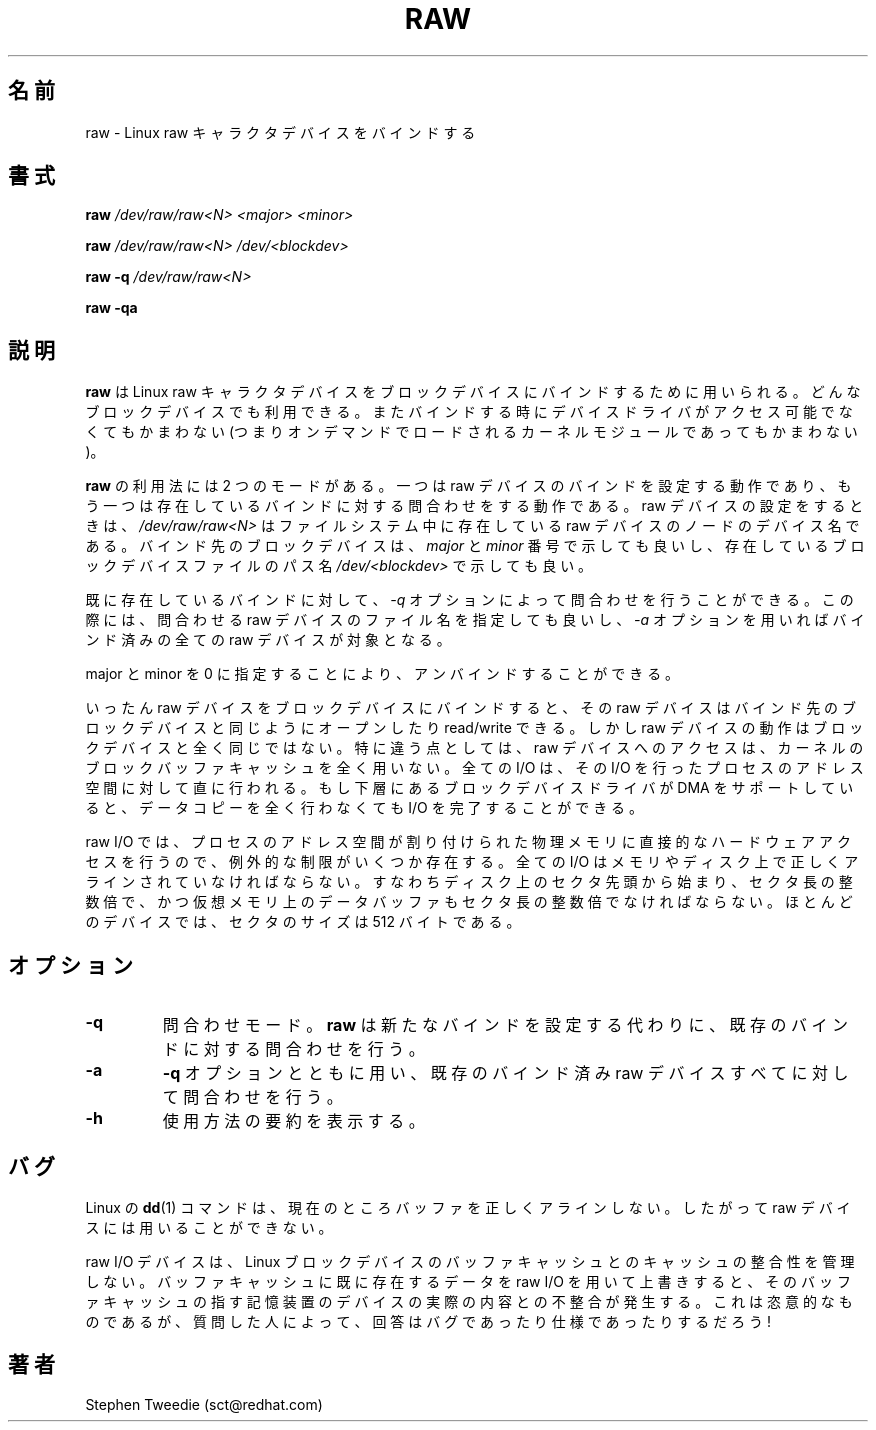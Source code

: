 .\" -*- nroff -*-
.\" This man page is a part of util-linux package
.\"
.\" Japanese Version Copyright (c) 2000 NAKANO Takeo all rights reserved.
.\" Translated Sun May 14 2000 by NAKANO Takeo <nakano@@apm.seikei.ac.jp>
.\" Updated & Modified Wed May  5 17:00:32 JST 2004
.\"         by Yuichi SATO <ysato444@yahoo.co.jp>
.\"
.TH RAW 8 "Aug 1999" "Version 0.1"
.\"O .SH NAME
.\"O raw \- bind a Linux raw character device
.SH 名前
raw \- Linux raw キャラクタデバイスをバインドする
.\"O .SH SYNOPSIS
.SH 書式
.B raw
.I /dev/raw/raw<N> <major> <minor>
.PP
.B raw
.I /dev/raw/raw<N> /dev/<blockdev>
.PP
.B raw
.B \-q
.I /dev/raw/raw<N>
.PP
.B raw
.B \-qa
.\"O .SH DESCRIPTION
.SH 説明
.\"O .B raw
.\"O is used to bind a Linux raw character device to a block device.  Any
.\"O block device may be used: at the time of binding, the device driver does
.\"O not even have to be accessible (it may be loaded on demand as a kernel
.\"O module later).
.B raw
は Linux raw キャラクタデバイスを
ブロックデバイスにバインドするために用いられる。
どんなブロックデバイスでも利用できる。
またバインドする時にデバイスドライバがアクセス可能でなくてもかまわない
(つまりオンデマンドでロードされるカーネルモジュールであってもかまわない)。 
.PP
.\"O .B raw
.\"O is used in two modes: it either sets raw device bindings, or it queries
.\"O existing bindings.  When setting a raw device,
.\"O .I /dev/raw/raw<N>
.\"O is the device name of an existing raw device node in the filesystem.
.\"O The block device to which it is to be bound can be specified either in
.\"O terms of its
.\"O .I major
.\"O and
.\"O .I minor
.\"O device numbers, or as a path name
.\"O .I /dev/<blockdev>
.\"O to an existing block device file.
.B raw
の利用法には 2 つのモードがある。一つは raw デバイスのバインドを
設定する動作であり、もう一つは存在しているバインドに対する問合わせをする
動作である。 raw デバイスの設定をするときは、
.I /dev/raw/raw<N>
はファイルシステム中に存在している raw デバイスのノードのデバイス名である。
バインド先のブロックデバイスは、
.IR major " と " minor
番号で示しても良いし、存在しているブロックデバイスファイルのパス名
.I /dev/<blockdev>
で示しても良い。
.PP
.\"O The bindings already in existence can be queried with the 
.\"O .I \-q
.\"O option, with is used either with a raw device filename to query that one
.\"O device, or with the 
.\"O .I \-a
.\"O option to query all bound raw devices.
既に存在しているバインドに対して、
.I \-q
オプションによって問合わせを行うことができる。
この際には、問合わせる raw デバイスのファイル名を指定しても良いし、
.I \-a
オプションを用いればバインド済みの全ての raw デバイスが対象となる。
.PP
.\"O Unbinding can be done by specifying major and minor 0.
major と minor を 0 に指定することにより、アンバインドすることができる。
.PP
.\"O Once bound to a block device, a raw device can be opened, read and
.\"O written, just like the block device it is bound to.  However, the raw
.\"O device does not behave exactly like the block device.  In particular,
.\"O access to the raw device bypasses the kernel's block buffer cache
.\"O entirely: all I/O is done directly to and from the address space of the
.\"O process performing the I/O.  If the underlying block device driver can
.\"O support DMA, then no data copying at all is required to complete the
.\"O I/O.
いったん raw デバイスをブロックデバイスにバインドすると、
その raw デバイスはバインド先のブロックデバイスと同じように
オープンしたり read/write できる。しかし raw デバイスの動作は
ブロックデバイスと全く同じではない。特に違う点としては、
raw デバイスへのアクセスは、
カーネルのブロックバッファキャッシュを全く用いない。
全ての I/O は、その I/O を行ったプロセスのアドレス空間に対して
直に行われる。もし下層にあるブロックデバイスドライバが
DMA をサポートしていると、データコピーを全く行わなくても
I/O を完了することができる。
.PP
.\"O Because raw I/O involves direct hardware access to a process's memory, a
.\"O few extra restrictions must be observed.  All I/Os must be correctly
.\"O aligned in memory and on disk: they must start at a sector offset on
.\"O disk, they must be an exact number of sectors long, and the data buffer
.\"O in virtual memory must also be aligned to a multiple of the sector
.\"O size.  The sector size is 512 bytes for most devices.
raw I/O では、プロセスのアドレス空間が割り付けられた物理メモリに
直接的なハードウェアアクセスを行うので、例外的な制限がいくつか存在する。
全ての I/O はメモリやディスク上で正しくアラインされていなければならない。
すなわちディスク上のセクタ先頭から始まり、セクタ長の整数倍で、
かつ仮想メモリ上のデータバッファもセクタ長の整数倍でなければならない。
ほとんどのデバイスでは、セクタのサイズは 512 バイトである。
.\"O .SH OPTIONS
.SH オプション
.TP
.B -q
.\"O Set query mode.
.\"O .B raw
.\"O will query an existing binding instead of setting a new one.
問合わせモード。
.B raw
は新たなバインドを設定する代わりに、
既存のバインドに対する問合わせを行う。
.TP
.B -a
.\"O With
.\"O .B -q
.\"O , specifies that all bound raw devices should be queried.
.B \-q
オプションとともに用い、既存のバインド済み
raw デバイスすべてに対して問合わせを行う。
.TP
.B -h
.\"O provides a usage summary.
使用方法の要約を表示する。
.\"O .SH BUGS
.SH バグ
.\"O The Linux 
.\"O .B dd
.\"O (1) command does not currently align its buffers correctly, and so
.\"O cannot be used on raw devices.
Linux の
.BR dd (1)
コマンドは、現在のところバッファを正しくアラインしない。
したがって raw デバイスには用いることができない。
.PP
.\"O Raw I/O devices do not maintain cache coherency with the Linux block
.\"O device buffer cache.  If you use raw I/O to overwrite data already in
.\"O the buffer cache, the buffer cache will no longer correspond to the
.\"O contents of the actual storage device underneath.  This is deliberate,
.\"O but is regarded either a bug or a feature depending on who you ask!
raw I/O デバイスは、 Linux ブロックデバイスのバッファキャッシュとの
キャッシュの整合性を管理しない。バッファキャッシュに既に存在するデータを
raw I/O を用いて上書きすると、そのバッファキャッシュの指す記憶装置の
デバイスの実際の内容との不整合が発生する。
これは恣意的なものであるが、
質問した人によって、回答はバグであったり仕様であったりするだろう!
.\"O .SH AUTHOR
.SH 著者
Stephen Tweedie (sct@redhat.com)
